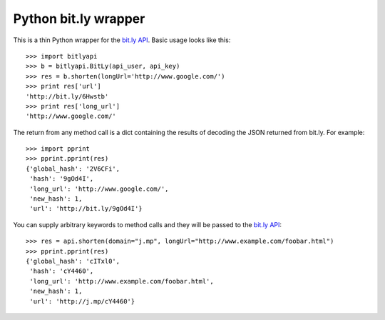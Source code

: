 =====================
Python bit.ly wrapper
=====================

This is a thin Python wrapper for the `bit.ly API`_.  Basic usage looks like
this::

  >>> import bitlyapi
  >>> b = bitlyapi.BitLy(api_user, api_key)
  >>> res = b.shorten(longUrl='http://www.google.com/')
  >>> print res['url']
  'http://bit.ly/6Hwstb'
  >>> print res['long_url']
  'http://www.google.com/'

The return from any method call is a dict containing the results of
decoding the JSON returned from bit.ly.  For example::

  >>> import pprint
  >>> pprint.pprint(res)
  {'global_hash': '2V6CFi',
   'hash': '9gOd4I',
   'long_url': 'http://www.google.com/',
   'new_hash': 1,
   'url': 'http://bit.ly/9gOd4I'}

You can supply arbitrary keywords to method calls and they will be passed
to the `bit.ly API`_::

  >>> res = api.shorten(domain="j.mp", longUrl="http://www.example.com/foobar.html")
  >>> pprint.pprint(res)
  {'global_hash': 'cITxl0',
   'hash': 'cY4460',
   'long_url': 'http://www.example.com/foobar.html',
   'new_hash': 1,
   'url': 'http://j.mp/cY4460'}

.. _bit.ly API: http://code.google.com/p/bitly-api/wiki/ApiDocumentation
